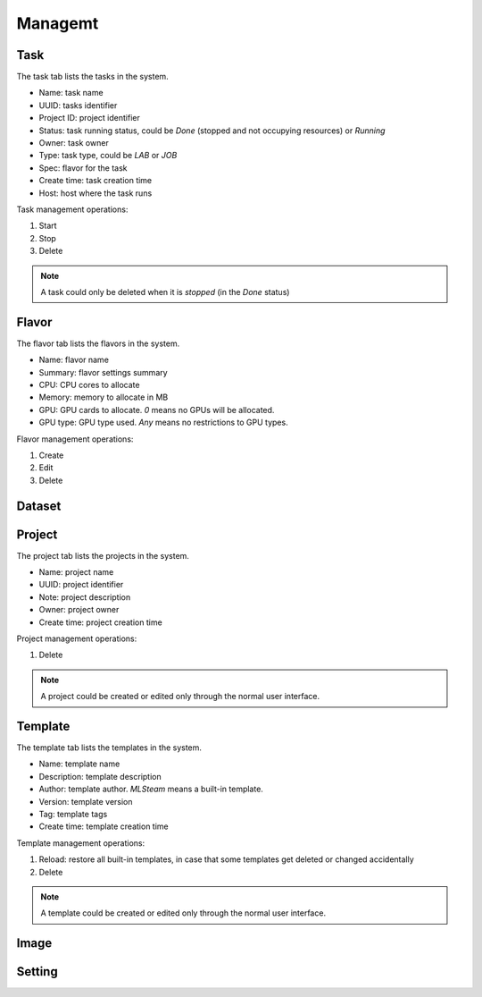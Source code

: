 ########
Managemt
########

Task
====

The task tab lists the tasks in the system.

* Name: task name
* UUID: tasks identifier
* Project ID: project identifier
* Status: task running status, could be `Done` (stopped and not occupying resources) or `Running`
* Owner: task owner
* Type: task type, could be `LAB` or `JOB`
* Spec: flavor for the task
* Create time: task creation time
* Host: host where the task runs

.. image:: /_static/imgs/administration/management/view_tasks.png
    :width: 600

Task management operations:

#) Start
#) Stop
#) Delete

.. note::
    A task could only be deleted when it is *stopped* (in the `Done` status)

Flavor
======

The flavor tab lists the flavors in the system.

* Name: flavor name
* Summary: flavor settings summary
* CPU: CPU cores to allocate
* Memory: memory to allocate in MB
* GPU: GPU cards to allocate. `0` means no GPUs will be allocated.
* GPU type: GPU type used. `Any` means no restrictions to GPU types.

.. image:: /_static/imgs/administration/management/view_flavors.png
    :width: 600

Flavor management operations:

#) Create
#) Edit
#) Delete

Dataset
=======

Project
=======

The project tab lists the projects in the system.

* Name: project name
* UUID: project identifier
* Note: project description
* Owner: project owner
* Create time: project creation time

.. image:: /_static/imgs/administration/management/view_projects.png
    :width: 600

Project management operations:

#) Delete

.. note::
    A project could be created or edited only through the normal user interface.

Template
========

The template tab lists the templates in the system.

* Name: template name
* Description: template description
* Author: template author. `MLSteam` means a built-in template.
* Version: template version
* Tag: template tags
* Create time: template creation time

.. image:: /_static/imgs/administration/management/view_templates.png
    :width: 600

Template management operations:

#) Reload: restore all built-in templates, in case that some templates get deleted or changed accidentally
#) Delete

.. note::
    A template could be created or edited only through the normal user interface.

Image
=====

Setting
=======
